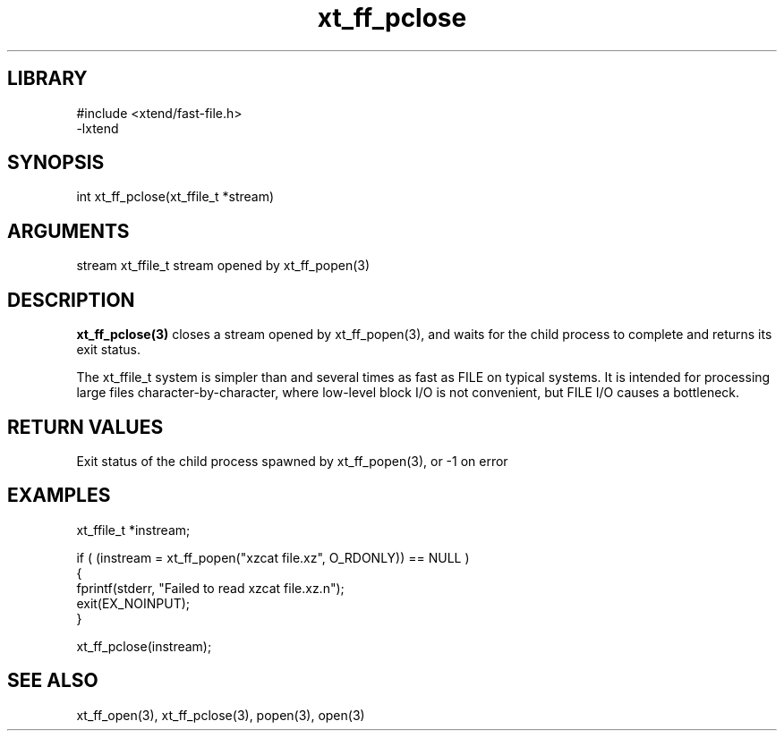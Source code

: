 \" Generated by c2man from xt_ff_pclose.c
.TH xt_ff_pclose 3

.SH LIBRARY
\" Indicate #includes, library name, -L and -l flags
.nf
.na
#include <xtend/fast-file.h>
-lxtend
.ad
.fi

\" Convention:
\" Underline anything that is typed verbatim - commands, etc.
.SH SYNOPSIS
.PP
.nf
.na
int     xt_ff_pclose(xt_ffile_t *stream)
.ad
.fi

.SH ARGUMENTS
.nf
.na
stream  xt_ffile_t stream opened by xt_ff_popen(3)
.ad
.fi

.SH DESCRIPTION

.B xt_ff_pclose(3)
closes a stream opened by xt_ff_popen(3), and
waits for the child process to complete and returns its
exit status.

The xt_ffile_t system is simpler than and several times as
fast as FILE on typical systems.  It is intended for processing
large files character-by-character, where low-level block I/O
is not convenient, but FILE I/O causes a bottleneck.

.SH RETURN VALUES

Exit status of the child process spawned by xt_ff_popen(3), or -1 on error

.SH EXAMPLES
.nf
.na

xt_ffile_t *instream;

if ( (instream = xt_ff_popen("xzcat file.xz", O_RDONLY)) == NULL )
{
    fprintf(stderr, "Failed to read xzcat file.xz.n");
    exit(EX_NOINPUT);
}

xt_ff_pclose(instream);
.ad
.fi

.SH SEE ALSO

xt_ff_open(3), xt_ff_pclose(3), popen(3), open(3)

